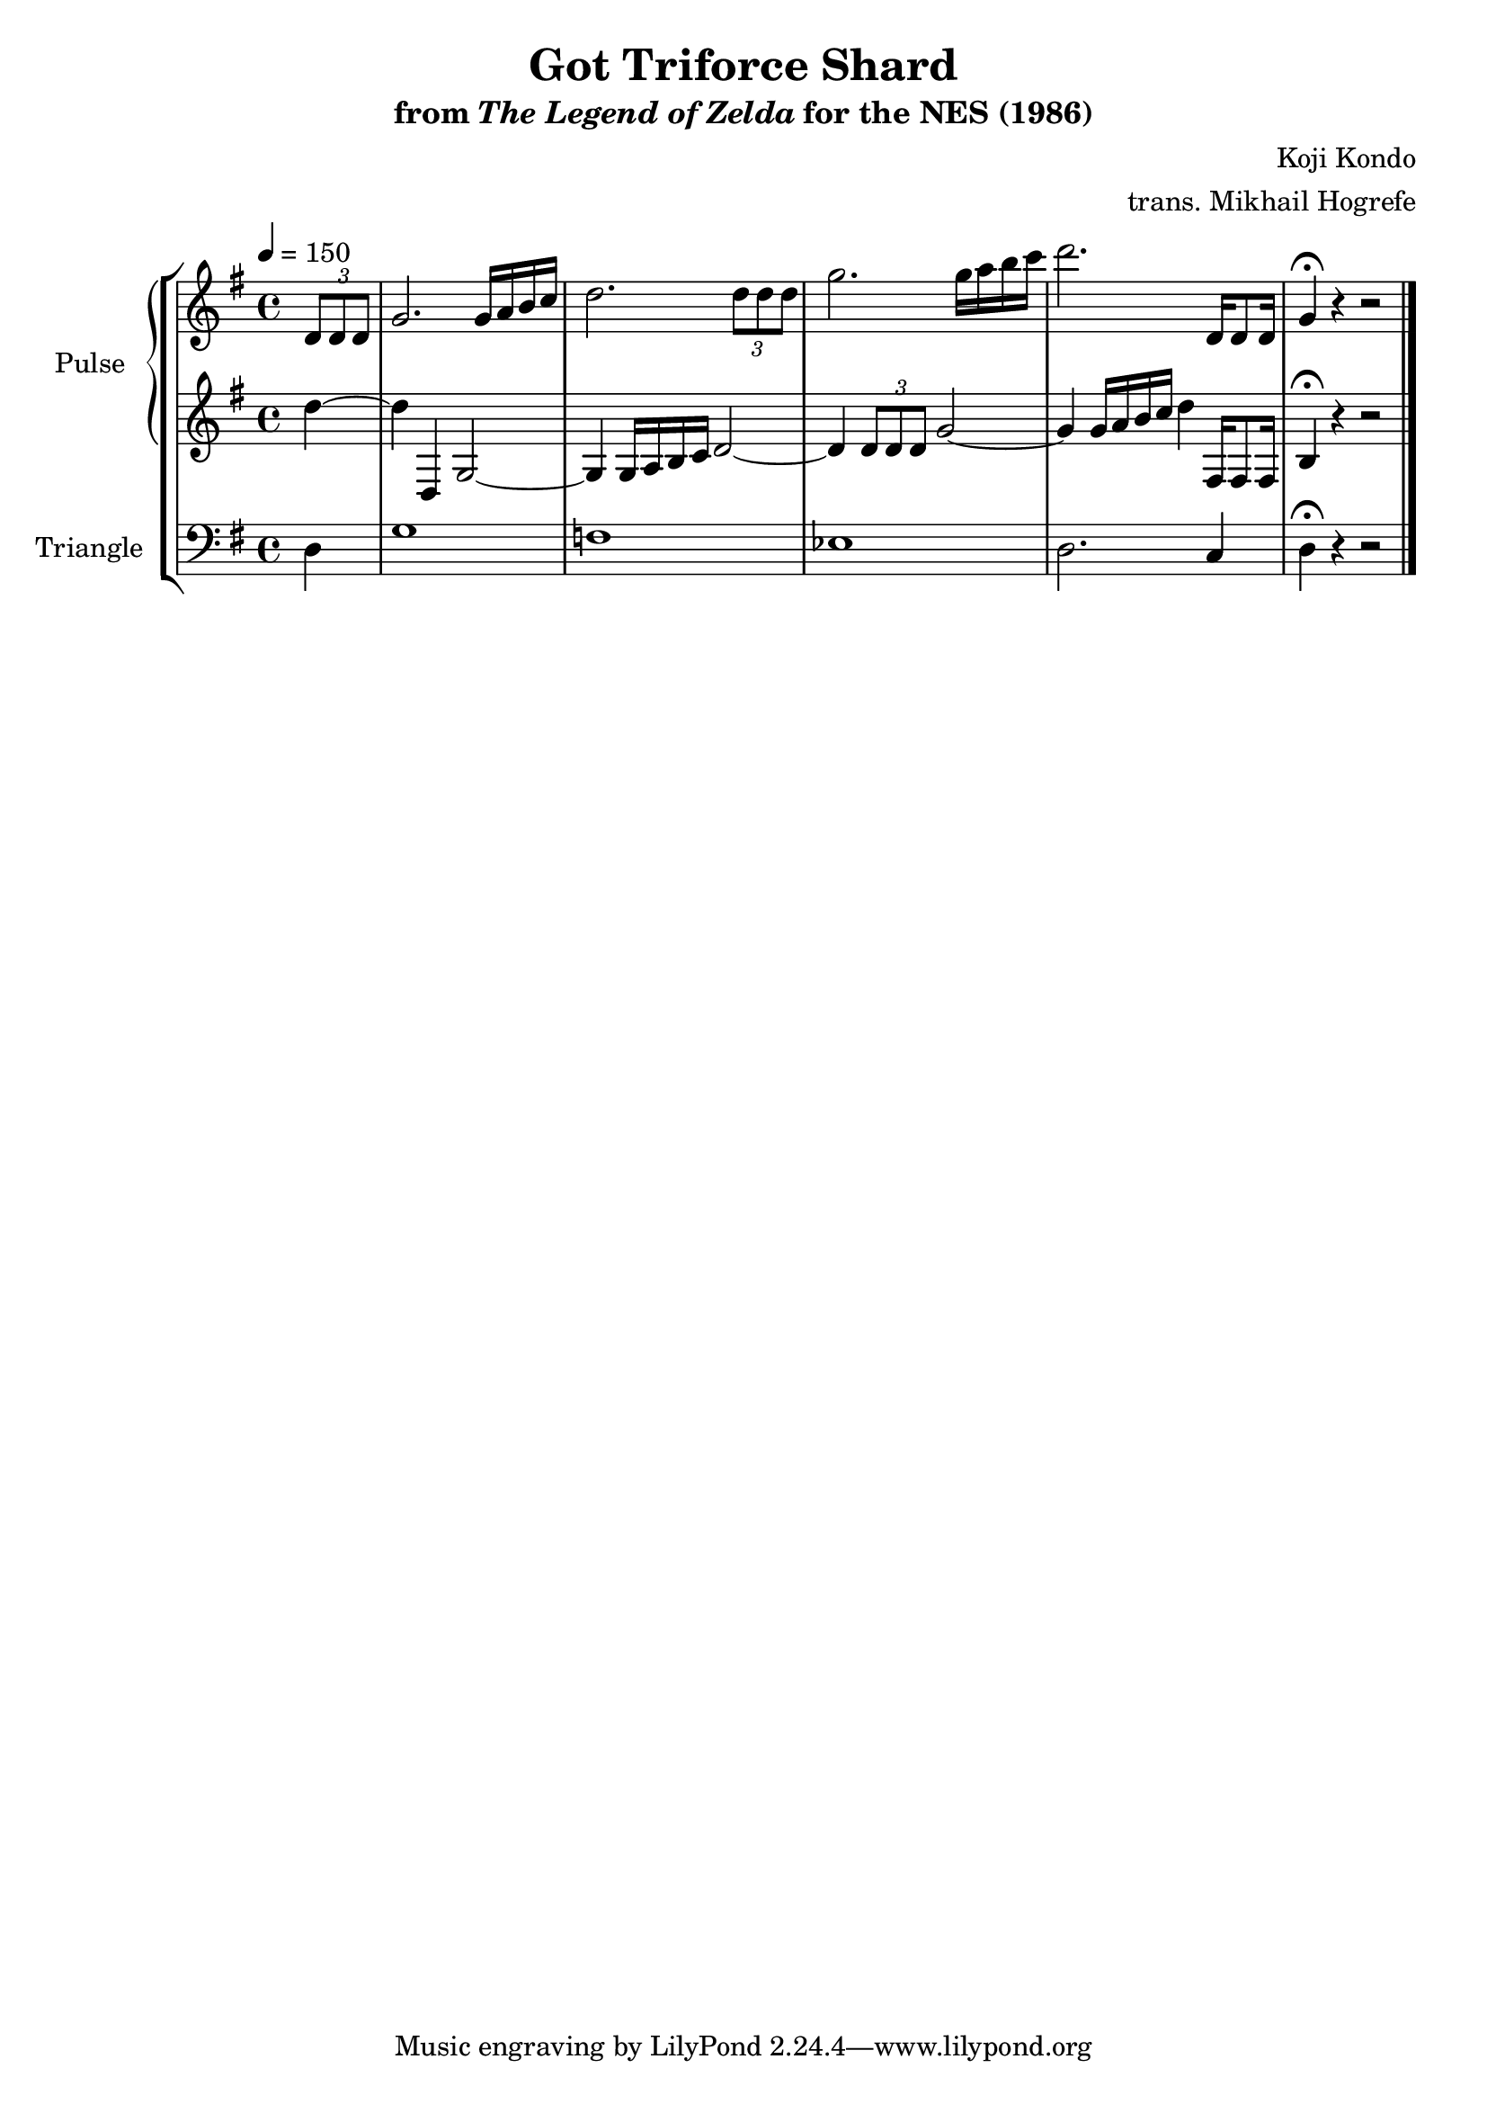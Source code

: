\version "2.22.0"

\book {
    \header {
        title = "Got Triforce Shard"
        subtitle = \markup { "from" {\italic "The Legend of Zelda"} "for the NES (1986)" }
        composer = "Koji Kondo"
        arranger = "trans. Mikhail Hogrefe"
    }

    \score {
        {
            \new StaffGroup <<
                \new GrandStaff <<
                    \set GrandStaff.instrumentName = "Pulse"
                    \set GrandStaff.shortInstrumentName = "P."
                    \new Staff \relative c' {
\tempo 4 = 150
\key g \major
\partial 4 \tuplet 3/2 { d8 d d } |
g2. g16 a b c |
d2. \tuplet 3/2 { d8 d d } |
g2. g16 a b c |
d2. d,,16 d8 d16 |
g4\fermata r r2 |
\bar "|."
                    }

                    \new Staff \relative c'' {
\key g \major
d4 ~ |
d4 d,, g2 ~ |
g4 g16 a b c d2 ~ |
d4 \tuplet 3/2 { d8 d d } g2 ~ |
g4 g16 a b c d4 fis,,16 fis8 fis16 |
b4\fermata r r2 |
                    }
                >>

                \new Staff \relative c {
                    \set Staff.instrumentName = "Triangle"
                    \set Staff.shortInstrumentName = "T."
\key g \major
\clef bass
d4 |
g1 |
f1 |
ees1 |
d2. c4 |
d4\fermata r r2 |
                }
            >>
        }
        \layout {
            \context {
                \Staff
                \RemoveEmptyStaves
            }
            \context {
                \DrumStaff
                \RemoveEmptyStaves
            }
        }
    }
}
